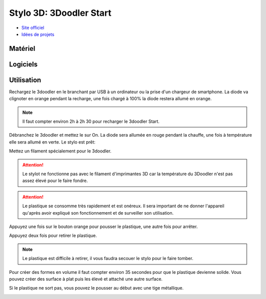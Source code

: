 Stylo 3D: 3Doodler Start
========================

- `Site officiel <https://learn.the3doodler.com/getting-started/start/>`_ 
- `Idées de projets <https://learn.the3doodler.com/resources/>`_ 

Matériel
--------

.. image:: 3doodler.jpg

Logiciels
---------

Utilisation
-----------

Rechargez le 3doodler en le branchant par USB à un ordinateur ou la prise d'un chargeur de smartphone.
La diode va clignoter en orange pendant la recharge, une fois chargé à 100% la diode restera allumé en orange.

.. note:: Il faut compter environ 2h à 2h 30 pour recharger le 3doodler Start.

Débranchez le 3doodler et mettez le sur On. La diode sera allumée en rouge pendant la chauffe, une fois à température elle sera allumé en verte.
Le stylo est prêt:

.. image:: pret.png

Mettez un filament spécialement pour le 3doodler.

.. attention:: Le stylot ne fonctionne pas avec le filament d'imprimantes 3D car la température du 3Doodler n'est pas assez élevé pour le faire fondre.

.. attention:: Le plastique se consomme très rapidement et est onéreux. Il sera important de ne donner l'appareil qu'après avoir expliqué son fonctionnement et de surveiller son utilisation.

Appuyez une fois sur le bouton orange pour pousser le plastique, une autre fois pour arrêter.

.. image:: extrusion.png

Appuyez deux fois pour retirer le plastique.

.. note:: Le plastique est difficile à retirer, il vous faudra secouer le stylo pour le faire tomber.

Pour créer des formes en volume il faut compter environ 35 secondes pour que le plastique devienne solide.
Vous pouvez créer des surface à plat puis les élevé et attaché une autre surface.

Si le plastique ne sort pas, vous pouvez le pousser au début avec une tige métallique.

.. image:: pousser_filament.png



